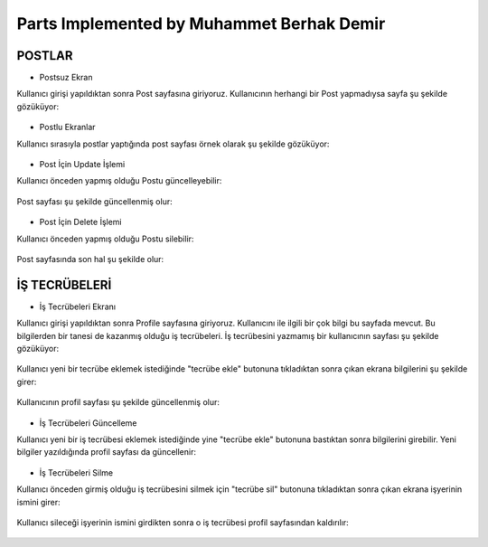 Parts Implemented by Muhammet Berhak Demir
================================


POSTLAR
----------------------


* Postsuz Ekran

Kullanıcı girişi yapıldıktan sonra Post sayfasına giriyoruz. Kullanıcının herhangi bir Post yapmadıysa sayfa şu şekilde gözüküyor:

.. figure:: https://github.com/itucsdb1622/itucsdb1622/blob/master/docs/user/images/member3/postsuz.PNG
      :scale: 100 %

* Postlu Ekranlar

Kullanıcı sırasıyla postlar yaptığında post sayfası örnek olarak şu şekilde gözüküyor:

.. figure:: https://github.com/itucsdb1622/itucsdb1622/blob/master/docs/user/images/member3/1.post.PNG
      :scale: 100 %
      
      
      
.. figure:: https://github.com/itucsdb1622/itucsdb1622/blob/master/docs/user/images/member3/2.post.PNG
      :scale: 100 %

* Post İçin Update İşlemi

Kullanıcı önceden yapmış olduğu Postu güncelleyebilir:


.. figure:: https://github.com/itucsdb1622/itucsdb1622/blob/master/docs/user/images/member3/updatepost.PNG
      :scale: 100 %

Post sayfası şu şekilde güncellenmiş olur:


.. figure:: https://github.com/itucsdb1622/itucsdb1622/blob/master/docs/user/images/member3/updatedeneme1.PNG
      :scale: 100 %
      
* Post İçin Delete İşlemi

Kullanıcı önceden yapmış olduğu Postu silebilir:

.. figure:: https://github.com/itucsdb1622/itucsdb1622/blob/master/docs/user/images/member3/deletepost.PNG
      :scale: 100 %

Post sayfasında son hal şu şekilde olur:

.. figure:: https://github.com/itucsdb1622/itucsdb1622/blob/master/docs/user/images/member3/deletepost2.PNG
      :scale: 100 %


İŞ TECRÜBELERİ
----------------------

* İş Tecrübeleri Ekranı

Kullanıcı girişi yapıldıktan sonra Profile sayfasına giriyoruz. Kullanıcını ile ilgili bir çok bilgi bu sayfada mevcut. Bu bilgilerden 
bir tanesi de kazanmış olduğu iş tecrübeleri. İş tecrübesini yazmamış bir kullanıcının sayfası şu şekilde gözüküyor:

.. figure:: https://github.com/itucsdb1622/itucsdb1622/blob/master/docs/user/images/member3/tecrübesayfa.PNG
      :scale: 100 %
      
Kullanıcı yeni bir tecrübe eklemek istediğinde "tecrübe ekle" butonuna tıkladıktan sonra çıkan ekrana bilgilerini şu şekilde girer:

.. figure:: https://github.com/itucsdb1622/itucsdb1622/blob/master/docs/user/images/member3/tecrübe.PNG
      :scale: 100 %

Kullanıcının profil sayfası şu şekilde güncellenmiş olur:

.. figure:: https://github.com/itucsdb1622/itucsdb1622/blob/master/docs/user/images/member3/tecrübe1.PNG
      :scale: 100 %

* İş Tecrübeleri Güncelleme

Kullanıcı yeni bir iş tecrübesi eklemek istediğinde yine "tecrübe ekle" butonuna bastıktan sonra bilgilerini girebilir. Yeni bilgiler 
yazıldığında profil sayfası da güncellenir:

.. figure:: https://github.com/itucsdb1622/itucsdb1622/blob/master/docs/user/images/member3/tecrübe2.PNG
      :scale: 100 %

* İş Tecrübeleri Silme

Kullanıcı önceden girmiş olduğu iş tecrübesini silmek için "tecrübe sil" butonuna tıkladıktan sonra çıkan ekrana işyerinin ismini girer:

.. figure:: https://github.com/itucsdb1622/itucsdb1622/blob/master/docs/user/images/member3/tecrübesil.PNG
      :scale: 100 %
      
Kullanıcı sileceği işyerinin ismini girdikten sonra o iş tecrübesi profil sayfasından kaldırılır:

.. figure:: https://github.com/itucsdb1622/itucsdb1622/blob/master/docs/user/images/member3/tecrübesil2.PNG
      :scale: 100 %




      


















    

